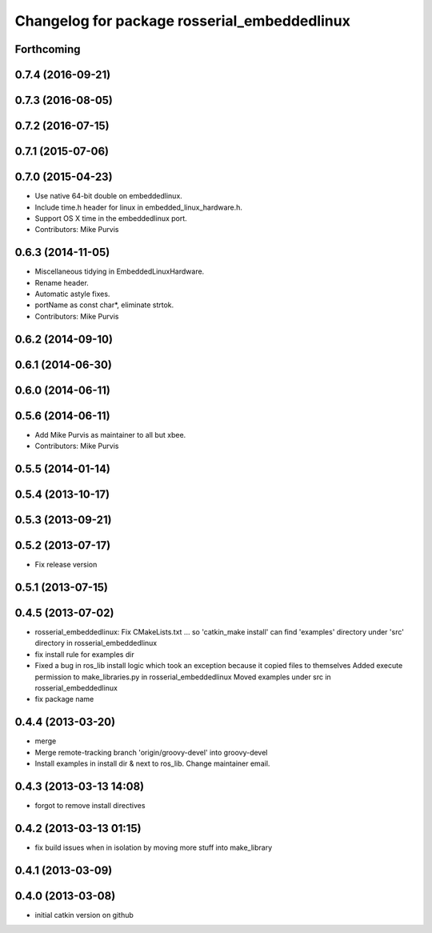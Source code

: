 ^^^^^^^^^^^^^^^^^^^^^^^^^^^^^^^^^^^^^^^^^^^^^
Changelog for package rosserial_embeddedlinux
^^^^^^^^^^^^^^^^^^^^^^^^^^^^^^^^^^^^^^^^^^^^^

Forthcoming
-----------

0.7.4 (2016-09-21)
------------------

0.7.3 (2016-08-05)
------------------

0.7.2 (2016-07-15)
------------------

0.7.1 (2015-07-06)
------------------

0.7.0 (2015-04-23)
------------------
* Use native 64-bit double on embeddedlinux.
* Include time.h header for linux in embedded_linux_hardware.h.
* Support OS X time in the embeddedlinux port.
* Contributors: Mike Purvis

0.6.3 (2014-11-05)
------------------
* Miscellaneous tidying in EmbeddedLinuxHardware.
* Rename header.
* Automatic astyle fixes.
* portName as const char*, eliminate strtok.
* Contributors: Mike Purvis

0.6.2 (2014-09-10)
------------------

0.6.1 (2014-06-30)
------------------

0.6.0 (2014-06-11)
------------------

0.5.6 (2014-06-11)
------------------
* Add Mike Purvis as maintainer to all but xbee.
* Contributors: Mike Purvis

0.5.5 (2014-01-14)
------------------

0.5.4 (2013-10-17)
------------------

0.5.3 (2013-09-21)
------------------

0.5.2 (2013-07-17)
------------------

* Fix release version

0.5.1 (2013-07-15)
------------------

0.4.5 (2013-07-02)
------------------
* rosserial_embeddedlinux: Fix CMakeLists.txt ...
  so 'catkin_make install' can find 'examples' directory under 'src' directory in rosserial_embeddedlinux
* fix install rule for examples dir
* Fixed a bug in ros_lib install logic which took an exception because it copied files to themselves
  Added execute permission to make_libraries.py in rosserial_embeddedlinux
  Moved examples under src in rosserial_embeddedlinux
* fix package name

0.4.4 (2013-03-20)
------------------
* merge
* Merge remote-tracking branch 'origin/groovy-devel' into groovy-devel
* Install examples in install dir & next to ros_lib. Change maintainer email.

0.4.3 (2013-03-13 14:08)
------------------------
* forgot to remove install directives

0.4.2 (2013-03-13 01:15)
------------------------
* fix build issues when in isolation by moving more stuff into make_library

0.4.1 (2013-03-09)
------------------

0.4.0 (2013-03-08)
------------------
* initial catkin version on github
